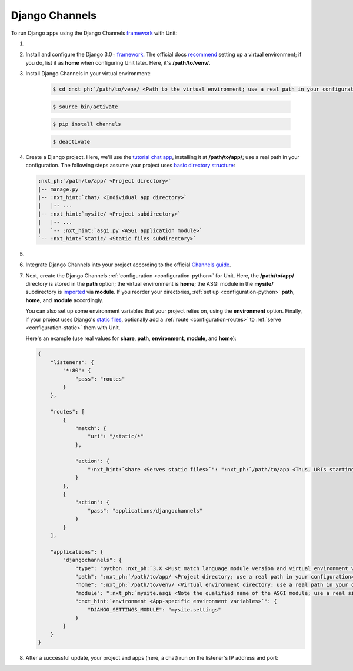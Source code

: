 .. |app| replace:: Django Channels
.. |mod| replace:: Python 3.6+

###############
Django Channels
###############

To run Django apps using the |app| `framework
<https://channels.readthedocs.io/en/stable/>`__ with Unit:

#. .. include:: ../include/howto_install_unit.rst

#. Install and configure the Django 3.0+ `framework
   <https://www.djangoproject.com>`__.  The official docs `recommend
   <https://docs.djangoproject.com/en/stable/topics/install/#installing-an-official-release-with-pip>`_
   setting up a virtual environment; if you do, list it as **home** when
   configuring Unit later.  Here, it's **/path/to/venv/**.

#. Install |app| in your virtual environment:

    .. code-block:: console

       $ cd :nxt_ph:`/path/to/venv/ <Path to the virtual environment; use a real path in your configuration>`

    .. code-block:: console

       $ source bin/activate

    .. code-block:: console

       $ pip install channels

    .. code-block:: console

       $ deactivate

#. Create a Django project.  Here, we'll use the `tutorial chat app
   <https://channels.readthedocs.io/en/stable/tutorial/part_1.html#tutorial-part-1-basic-setup>`_,
   installing it at **/path/to/app/**; use a real path in your
   configuration.  The following steps assume your project uses `basic
   directory structure
   <https://docs.djangoproject.com/en/stable/ref/django-admin/#django-admin-startproject>`_:

   .. code-block:: none

      :nxt_ph:`/path/to/app/ <Project directory>`
      |-- manage.py
      |-- :nxt_hint:`chat/ <Individual app directory>`
      |   |-- ...
      |-- :nxt_hint:`mysite/ <Project subdirectory>`
      |   |-- ...
      |   `-- :nxt_hint:`asgi.py <ASGI application module>`
      `-- :nxt_hint:`static/ <Static files subdirectory>`

#. .. include:: ../include/howto_change_ownership.rst

#. Integrate |app| into your project according to the official `Channels guide
   <https://channels.readthedocs.io/en/stable/tutorial/part_1.html#integrate-the-channels-library>`_.

#. Next, create the |app| :ref:`configuration <configuration-python>` for
   Unit.  Here, the **/path/to/app/** directory is stored in the
   **path** option; the virtual environment is **home**; the ASGI
   module in the **mysite/** subdirectory is `imported
   <https://docs.python.org/3/reference/import.html>`_ via **module**.  If
   you reorder your directories, :ref:`set up <configuration-python>`
   **path**, **home**, and **module** accordingly.

   You can also set up some environment variables that your project relies on,
   using the **environment** option.  Finally, if your project uses
   Django's `static files
   <https://docs.djangoproject.com/en/stable/howto/static-files/>`_, optionally
   add a :ref:`route <configuration-routes>` to :ref:`serve
   <configuration-static>` them with Unit.

   Here's an example (use real values for **share**, **path**,
   **environment**, **module**, and **home**):

   .. code-block:: json

      {
          "listeners": {
              "*:80": {
                  "pass": "routes"
              }
          },

          "routes": [
              {
                  "match": {
                      "uri": "/static/*"
                  },

                  "action": {
                      ":nxt_hint:`share <Serves static files>`": ":nxt_ph:`/path/to/app <Thus, URIs starting with /static/ are served from /path/to/app/static/; use a real path in your configuration>`$uri"
                  }
              },
              {
                  "action": {
                      "pass": "applications/djangochannels"
                  }
              }
          ],

          "applications": {
              "djangochannels": {
                  "type": "python :nxt_ph:`3.X <Must match language module version and virtual environment version>`",
                  "path": ":nxt_ph:`/path/to/app/ <Project directory; use a real path in your configuration>`",
                  "home": ":nxt_ph:`/path/to/venv/ <Virtual environment directory; use a real path in your configuration>`",
                  "module": ":nxt_ph:`mysite.asgi <Note the qualified name of the ASGI module; use a real site directory name in your configuration>`",
                  ":nxt_hint:`environment <App-specific environment variables>`": {
                      "DJANGO_SETTINGS_MODULE": "mysite.settings"
                  }
              }
          }
      }

#. .. include:: ../include/howto_upload_config.rst

   After a successful update, your project and apps (here, a chat) run on
   the listener's IP address and port:

   .. image:: ../images/djangochannels.png
      :width: 100%
      :alt: Django Channels on Unit - Tutorial App Screen
